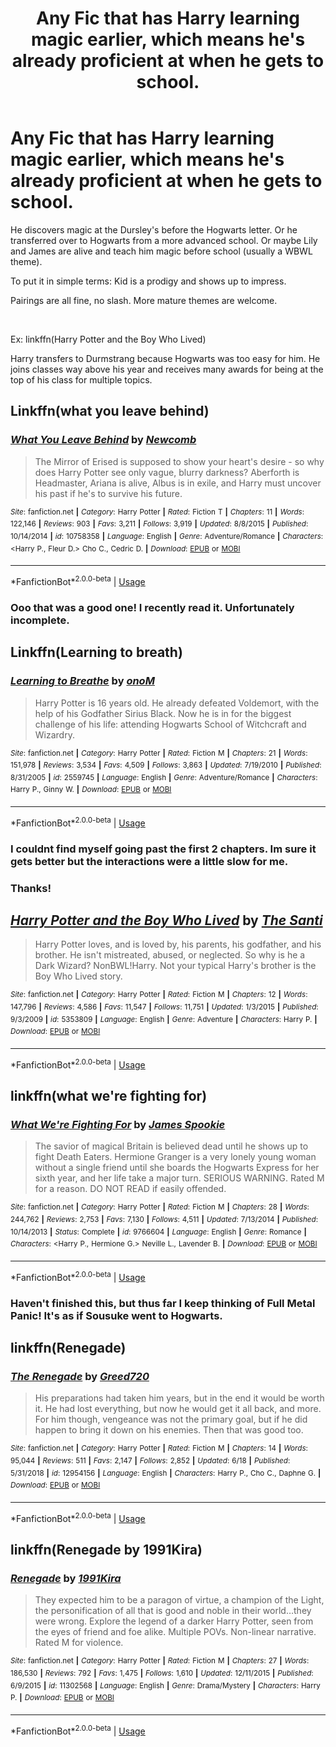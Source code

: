 #+TITLE: Any Fic that has Harry learning magic earlier, which means he's already proficient at when he gets to school.

* Any Fic that has Harry learning magic earlier, which means he's already proficient at when he gets to school.
:PROPERTIES:
:Author: harryredditalt
:Score: 26
:DateUnix: 1562446433.0
:DateShort: 2019-Jul-07
:FlairText: Request
:END:
He discovers magic at the Dursley's before the Hogwarts letter. Or he transferred over to Hogwarts from a more advanced school. Or maybe Lily and James are alive and teach him magic before school (usually a WBWL theme).

To put it in simple terms: Kid is a prodigy and shows up to impress.

Pairings are all fine, no slash. More mature themes are welcome.

​

Ex: linkffn(Harry Potter and the Boy Who Lived)

Harry transfers to Durmstrang because Hogwarts was too easy for him. He joins classes way above his year and receives many awards for being at the top of his class for multiple topics.


** Linkffn(what you leave behind)
:PROPERTIES:
:Author: Ash_Lestrange
:Score: 6
:DateUnix: 1562448805.0
:DateShort: 2019-Jul-07
:END:

*** [[https://www.fanfiction.net/s/10758358/1/][*/What You Leave Behind/*]] by [[https://www.fanfiction.net/u/4727972/Newcomb][/Newcomb/]]

#+begin_quote
  The Mirror of Erised is supposed to show your heart's desire - so why does Harry Potter see only vague, blurry darkness? Aberforth is Headmaster, Ariana is alive, Albus is in exile, and Harry must uncover his past if he's to survive his future.
#+end_quote

^{/Site/:} ^{fanfiction.net} ^{*|*} ^{/Category/:} ^{Harry} ^{Potter} ^{*|*} ^{/Rated/:} ^{Fiction} ^{T} ^{*|*} ^{/Chapters/:} ^{11} ^{*|*} ^{/Words/:} ^{122,146} ^{*|*} ^{/Reviews/:} ^{903} ^{*|*} ^{/Favs/:} ^{3,211} ^{*|*} ^{/Follows/:} ^{3,919} ^{*|*} ^{/Updated/:} ^{8/8/2015} ^{*|*} ^{/Published/:} ^{10/14/2014} ^{*|*} ^{/id/:} ^{10758358} ^{*|*} ^{/Language/:} ^{English} ^{*|*} ^{/Genre/:} ^{Adventure/Romance} ^{*|*} ^{/Characters/:} ^{<Harry} ^{P.,} ^{Fleur} ^{D.>} ^{Cho} ^{C.,} ^{Cedric} ^{D.} ^{*|*} ^{/Download/:} ^{[[http://www.ff2ebook.com/old/ffn-bot/index.php?id=10758358&source=ff&filetype=epub][EPUB]]} ^{or} ^{[[http://www.ff2ebook.com/old/ffn-bot/index.php?id=10758358&source=ff&filetype=mobi][MOBI]]}

--------------

*FanfictionBot*^{2.0.0-beta} | [[https://github.com/tusing/reddit-ffn-bot/wiki/Usage][Usage]]
:PROPERTIES:
:Author: FanfictionBot
:Score: 1
:DateUnix: 1562448954.0
:DateShort: 2019-Jul-07
:END:


*** Ooo that was a good one! I recently read it. Unfortunately incomplete.
:PROPERTIES:
:Author: harryredditalt
:Score: 1
:DateUnix: 1562449017.0
:DateShort: 2019-Jul-07
:END:


** Linkffn(Learning to breath)
:PROPERTIES:
:Author: throwdown60
:Score: 4
:DateUnix: 1562448955.0
:DateShort: 2019-Jul-07
:END:

*** [[https://www.fanfiction.net/s/2559745/1/][*/Learning to Breathe/*]] by [[https://www.fanfiction.net/u/437194/onoM][/onoM/]]

#+begin_quote
  Harry Potter is 16 years old. He already defeated Voldemort, with the help of his Godfather Sirius Black. Now he is in for the biggest challenge of his life: attending Hogwarts School of Witchcraft and Wizardry.
#+end_quote

^{/Site/:} ^{fanfiction.net} ^{*|*} ^{/Category/:} ^{Harry} ^{Potter} ^{*|*} ^{/Rated/:} ^{Fiction} ^{M} ^{*|*} ^{/Chapters/:} ^{21} ^{*|*} ^{/Words/:} ^{151,978} ^{*|*} ^{/Reviews/:} ^{3,534} ^{*|*} ^{/Favs/:} ^{4,509} ^{*|*} ^{/Follows/:} ^{3,863} ^{*|*} ^{/Updated/:} ^{7/19/2010} ^{*|*} ^{/Published/:} ^{8/31/2005} ^{*|*} ^{/id/:} ^{2559745} ^{*|*} ^{/Language/:} ^{English} ^{*|*} ^{/Genre/:} ^{Adventure/Romance} ^{*|*} ^{/Characters/:} ^{Harry} ^{P.,} ^{Ginny} ^{W.} ^{*|*} ^{/Download/:} ^{[[http://www.ff2ebook.com/old/ffn-bot/index.php?id=2559745&source=ff&filetype=epub][EPUB]]} ^{or} ^{[[http://www.ff2ebook.com/old/ffn-bot/index.php?id=2559745&source=ff&filetype=mobi][MOBI]]}

--------------

*FanfictionBot*^{2.0.0-beta} | [[https://github.com/tusing/reddit-ffn-bot/wiki/Usage][Usage]]
:PROPERTIES:
:Author: FanfictionBot
:Score: 3
:DateUnix: 1562448986.0
:DateShort: 2019-Jul-07
:END:


*** I couldnt find myself going past the first 2 chapters. Im sure it gets better but the interactions were a little slow for me.
:PROPERTIES:
:Author: BananaManV5
:Score: 2
:DateUnix: 1562475507.0
:DateShort: 2019-Jul-07
:END:


*** Thanks!
:PROPERTIES:
:Author: harryredditalt
:Score: 1
:DateUnix: 1562449041.0
:DateShort: 2019-Jul-07
:END:


** [[https://www.fanfiction.net/s/5353809/1/][*/Harry Potter and the Boy Who Lived/*]] by [[https://www.fanfiction.net/u/1239654/The-Santi][/The Santi/]]

#+begin_quote
  Harry Potter loves, and is loved by, his parents, his godfather, and his brother. He isn't mistreated, abused, or neglected. So why is he a Dark Wizard? NonBWL!Harry. Not your typical Harry's brother is the Boy Who Lived story.
#+end_quote

^{/Site/:} ^{fanfiction.net} ^{*|*} ^{/Category/:} ^{Harry} ^{Potter} ^{*|*} ^{/Rated/:} ^{Fiction} ^{M} ^{*|*} ^{/Chapters/:} ^{12} ^{*|*} ^{/Words/:} ^{147,796} ^{*|*} ^{/Reviews/:} ^{4,586} ^{*|*} ^{/Favs/:} ^{11,547} ^{*|*} ^{/Follows/:} ^{11,751} ^{*|*} ^{/Updated/:} ^{1/3/2015} ^{*|*} ^{/Published/:} ^{9/3/2009} ^{*|*} ^{/id/:} ^{5353809} ^{*|*} ^{/Language/:} ^{English} ^{*|*} ^{/Genre/:} ^{Adventure} ^{*|*} ^{/Characters/:} ^{Harry} ^{P.} ^{*|*} ^{/Download/:} ^{[[http://www.ff2ebook.com/old/ffn-bot/index.php?id=5353809&source=ff&filetype=epub][EPUB]]} ^{or} ^{[[http://www.ff2ebook.com/old/ffn-bot/index.php?id=5353809&source=ff&filetype=mobi][MOBI]]}

--------------

*FanfictionBot*^{2.0.0-beta} | [[https://github.com/tusing/reddit-ffn-bot/wiki/Usage][Usage]]
:PROPERTIES:
:Author: FanfictionBot
:Score: 2
:DateUnix: 1562446447.0
:DateShort: 2019-Jul-07
:END:


** linkffn(what we're fighting for)
:PROPERTIES:
:Author: Namzeh011
:Score: 2
:DateUnix: 1562450999.0
:DateShort: 2019-Jul-07
:END:

*** [[https://www.fanfiction.net/s/9766604/1/][*/What We're Fighting For/*]] by [[https://www.fanfiction.net/u/649126/James-Spookie][/James Spookie/]]

#+begin_quote
  The savior of magical Britain is believed dead until he shows up to fight Death Eaters. Hermione Granger is a very lonely young woman without a single friend until she boards the Hogwarts Express for her sixth year, and her life take a major turn. SERIOUS WARNING. Rated M for a reason. DO NOT READ if easily offended.
#+end_quote

^{/Site/:} ^{fanfiction.net} ^{*|*} ^{/Category/:} ^{Harry} ^{Potter} ^{*|*} ^{/Rated/:} ^{Fiction} ^{M} ^{*|*} ^{/Chapters/:} ^{28} ^{*|*} ^{/Words/:} ^{244,762} ^{*|*} ^{/Reviews/:} ^{2,753} ^{*|*} ^{/Favs/:} ^{7,130} ^{*|*} ^{/Follows/:} ^{4,511} ^{*|*} ^{/Updated/:} ^{7/13/2014} ^{*|*} ^{/Published/:} ^{10/14/2013} ^{*|*} ^{/Status/:} ^{Complete} ^{*|*} ^{/id/:} ^{9766604} ^{*|*} ^{/Language/:} ^{English} ^{*|*} ^{/Genre/:} ^{Romance} ^{*|*} ^{/Characters/:} ^{<Harry} ^{P.,} ^{Hermione} ^{G.>} ^{Neville} ^{L.,} ^{Lavender} ^{B.} ^{*|*} ^{/Download/:} ^{[[http://www.ff2ebook.com/old/ffn-bot/index.php?id=9766604&source=ff&filetype=epub][EPUB]]} ^{or} ^{[[http://www.ff2ebook.com/old/ffn-bot/index.php?id=9766604&source=ff&filetype=mobi][MOBI]]}

--------------

*FanfictionBot*^{2.0.0-beta} | [[https://github.com/tusing/reddit-ffn-bot/wiki/Usage][Usage]]
:PROPERTIES:
:Author: FanfictionBot
:Score: 3
:DateUnix: 1562451026.0
:DateShort: 2019-Jul-07
:END:


*** Haven't finished this, but thus far I keep thinking of Full Metal Panic! It's as if Sousuke went to Hogwarts.
:PROPERTIES:
:Author: streakermaximus
:Score: 2
:DateUnix: 1562460733.0
:DateShort: 2019-Jul-07
:END:


** linkffn(Renegade)
:PROPERTIES:
:Score: 2
:DateUnix: 1562468854.0
:DateShort: 2019-Jul-07
:END:

*** [[https://www.fanfiction.net/s/12954156/1/][*/The Renegade/*]] by [[https://www.fanfiction.net/u/9970685/Greed720][/Greed720/]]

#+begin_quote
  His preparations had taken him years, but in the end it would be worth it. He had lost everything, but now he would get it all back, and more. For him though, vengeance was not the primary goal, but if he did happen to bring it down on his enemies. Then that was good too.
#+end_quote

^{/Site/:} ^{fanfiction.net} ^{*|*} ^{/Category/:} ^{Harry} ^{Potter} ^{*|*} ^{/Rated/:} ^{Fiction} ^{M} ^{*|*} ^{/Chapters/:} ^{14} ^{*|*} ^{/Words/:} ^{95,044} ^{*|*} ^{/Reviews/:} ^{511} ^{*|*} ^{/Favs/:} ^{2,147} ^{*|*} ^{/Follows/:} ^{2,852} ^{*|*} ^{/Updated/:} ^{6/18} ^{*|*} ^{/Published/:} ^{5/31/2018} ^{*|*} ^{/id/:} ^{12954156} ^{*|*} ^{/Language/:} ^{English} ^{*|*} ^{/Characters/:} ^{Harry} ^{P.,} ^{Cho} ^{C.,} ^{Daphne} ^{G.} ^{*|*} ^{/Download/:} ^{[[http://www.ff2ebook.com/old/ffn-bot/index.php?id=12954156&source=ff&filetype=epub][EPUB]]} ^{or} ^{[[http://www.ff2ebook.com/old/ffn-bot/index.php?id=12954156&source=ff&filetype=mobi][MOBI]]}

--------------

*FanfictionBot*^{2.0.0-beta} | [[https://github.com/tusing/reddit-ffn-bot/wiki/Usage][Usage]]
:PROPERTIES:
:Author: FanfictionBot
:Score: 1
:DateUnix: 1562468880.0
:DateShort: 2019-Jul-07
:END:


** linkffn(Renegade by 1991Kira)
:PROPERTIES:
:Score: 1
:DateUnix: 1562469703.0
:DateShort: 2019-Jul-07
:END:

*** [[https://www.fanfiction.net/s/11302568/1/][*/Renegade/*]] by [[https://www.fanfiction.net/u/6054788/1991Kira][/1991Kira/]]

#+begin_quote
  They expected him to be a paragon of virtue, a champion of the Light, the personification of all that is good and noble in their world...they were wrong. Explore the legend of a darker Harry Potter, seen from the eyes of friend and foe alike. Multiple POVs. Non-linear narrative. Rated M for violence.
#+end_quote

^{/Site/:} ^{fanfiction.net} ^{*|*} ^{/Category/:} ^{Harry} ^{Potter} ^{*|*} ^{/Rated/:} ^{Fiction} ^{M} ^{*|*} ^{/Chapters/:} ^{27} ^{*|*} ^{/Words/:} ^{186,530} ^{*|*} ^{/Reviews/:} ^{792} ^{*|*} ^{/Favs/:} ^{1,475} ^{*|*} ^{/Follows/:} ^{1,610} ^{*|*} ^{/Updated/:} ^{12/11/2015} ^{*|*} ^{/Published/:} ^{6/9/2015} ^{*|*} ^{/id/:} ^{11302568} ^{*|*} ^{/Language/:} ^{English} ^{*|*} ^{/Genre/:} ^{Drama/Mystery} ^{*|*} ^{/Characters/:} ^{Harry} ^{P.} ^{*|*} ^{/Download/:} ^{[[http://www.ff2ebook.com/old/ffn-bot/index.php?id=11302568&source=ff&filetype=epub][EPUB]]} ^{or} ^{[[http://www.ff2ebook.com/old/ffn-bot/index.php?id=11302568&source=ff&filetype=mobi][MOBI]]}

--------------

*FanfictionBot*^{2.0.0-beta} | [[https://github.com/tusing/reddit-ffn-bot/wiki/Usage][Usage]]
:PROPERTIES:
:Author: FanfictionBot
:Score: 1
:DateUnix: 1562469716.0
:DateShort: 2019-Jul-07
:END:
